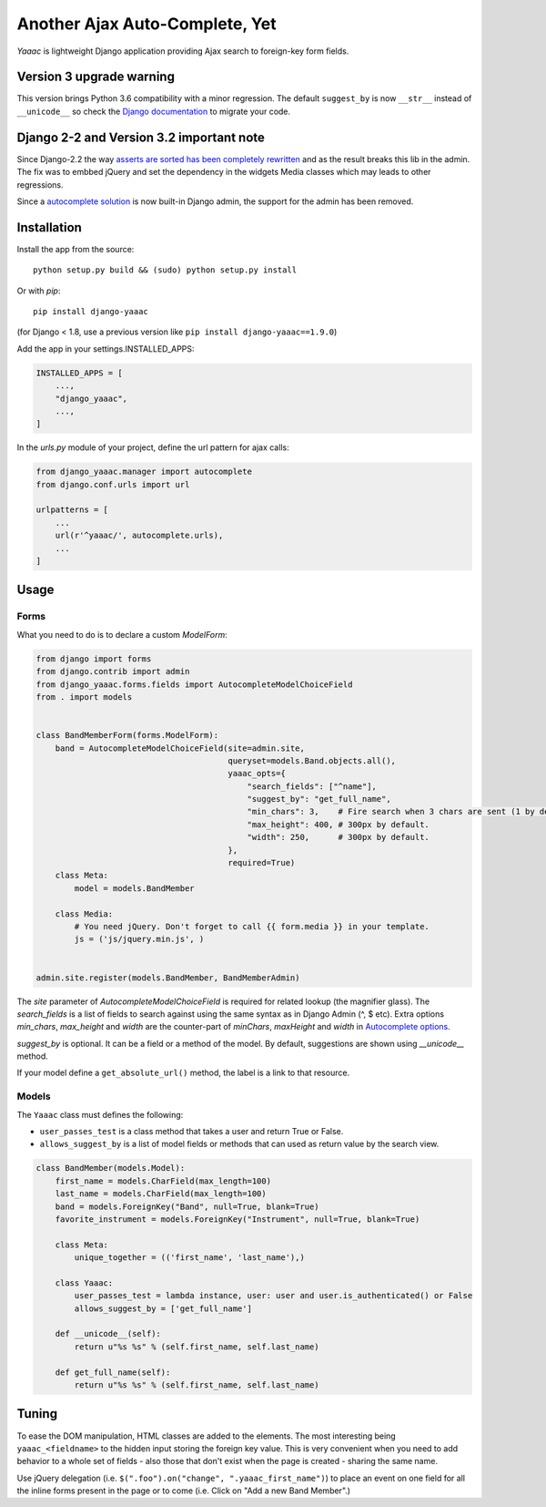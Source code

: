 ===============================
Another Ajax Auto-Complete, Yet
===============================

.. image:: https://coveralls.io/repos/Starou/django-yaaac/badge.png
  :target: https://coveralls.io/r/Starou/django-yaaac

.. image:: https://img.shields.io/pypi/v/django_yaaac.svg
  :target: https://pypi.python.org/pypi/django-yaaac

.. image:: https://img.shields.io/pypi/pyversions/django_yaaac.svg
    :target: https://pypi.python.org/pypi/django-yaaac/
    :alt: Supported Python versions

.. image:: https://img.shields.io/pypi/l/django_yaaac.svg
    :target: https://pypi.python.org/pypi/django-yaaac/
    :alt: License

.. image:: https://travis-ci.org/Starou/django-yaaac.svg
    :target: https://travis-ci.org/Starou/django-yaaac
    :alt: Travis C.I.


*Yaaac* is lightweight Django application providing Ajax search to foreign-key form fields.

Version 3 upgrade warning
=========================

This version brings Python 3.6 compatibility with a minor regression.
The default ``suggest_by`` is now ``__str__`` instead of ``__unicode__`` so check
the `Django documentation <https://docs.djangoproject.com/en/1.11/topics/python3/#str-and-unicode-methods>`_
to migrate your code.

Django 2-2 and Version 3.2 important note
=========================================

Since Django-2.2 the way `asserts are sorted has been completely rewritten <https://docs.djangoproject.com/en/2.2/releases/2.2/#merging-of-form-media-assets>`_
and as the result breaks this lib in the admin. The fix was to embbed jQuery and set the
dependency in the widgets Media classes which may leads to other regressions.

Since a `autocomplete solution <https://docs.djangoproject.com/en/2.2/ref/contrib/admin/#django.contrib.admin.ModelAdmin.autocomplete_fields>`_
is now built-in Django admin, the support for the admin has been removed.


Installation
============

Install the app from the source::

    python setup.py build && (sudo) python setup.py install

Or with *pip*::

    pip install django-yaaac

(for Django < 1.8, use a previous version like ``pip install django-yaaac==1.9.0``)

Add the app in your settings.INSTALLED_APPS:

.. code-block:: python

    INSTALLED_APPS = [
        ...,
        "django_yaaac",
        ...,
    ]

In the *urls.py* module of your project, define the url pattern for ajax calls:

.. code-block:: python

    from django_yaaac.manager import autocomplete
    from django.conf.urls import url

    urlpatterns = [
        ...
        url(r'^yaaac/', autocomplete.urls),
        ...
    ]

Usage
=====

Forms
-----

What you need to do is to declare a custom *ModelForm*:

.. code-block:: python

    from django import forms
    from django.contrib import admin
    from django_yaaac.forms.fields import AutocompleteModelChoiceField
    from . import models


    class BandMemberForm(forms.ModelForm):
        band = AutocompleteModelChoiceField(site=admin.site,
                                            queryset=models.Band.objects.all(),
                                            yaaac_opts={
                                                "search_fields": ["^name"],
                                                "suggest_by": "get_full_name",
                                                "min_chars": 3,    # Fire search when 3 chars are sent (1 by default.)
                                                "max_height": 400, # 300px by default.
                                                "width": 250,      # 300px by default.
                                            },
                                            required=True)
        class Meta:
            model = models.BandMember

        class Media:
            # You need jQuery. Don't forget to call {{ form.media }} in your template.
            js = ('js/jquery.min.js', )


    admin.site.register(models.BandMember, BandMemberAdmin)

The *site* parameter of *AutocompleteModelChoiceField* is required for related lookup (the
magnifier glass). The *search_fields* is a list of fields to search against using the same syntax
as in Django Admin (^, $ etc).
Extra options *min_chars*, *max_height* and *width* are the counter-part of *minChars*, *maxHeight* and *width*
in `Autocomplete options <https://github.com/devbridge/jQuery-Autocomplete#api>`_.

*suggest_by* is optional. It can be a field or a method of the model.
By default, suggestions are shown using *__unicode__* method.

If your model define a ``get_absolute_url()`` method, the label is a link to that resource.

Models
------

The ``Yaaac`` class must defines the following:

- ``user_passes_test`` is a class method that takes a user and return True or False.
- ``allows_suggest_by`` is a list of model fields or methods that can used as return value by the search view.

.. code-block:: python

    class BandMember(models.Model):
        first_name = models.CharField(max_length=100)
        last_name = models.CharField(max_length=100)
        band = models.ForeignKey("Band", null=True, blank=True)
        favorite_instrument = models.ForeignKey("Instrument", null=True, blank=True)

        class Meta:
            unique_together = (('first_name', 'last_name'),)

        class Yaaac:
            user_passes_test = lambda instance, user: user and user.is_authenticated() or False
            allows_suggest_by = ['get_full_name']

        def __unicode__(self):
            return u"%s %s" % (self.first_name, self.last_name)

        def get_full_name(self):
            return u"%s %s" % (self.first_name, self.last_name)

Tuning
======

To ease the DOM manipulation, HTML classes are added to the elements. The most interesting being ``yaaac_<fieldname>``
to the hidden input storing the foreign key value. This is very convenient when you need to add behavior to a whole
set of fields - also those that don't exist when the page is created - sharing the same name.

Use jQuery delegation (i.e. ``$(".foo").on("change", ".yaaac_first_name")``) to place an event on one field for all
the inline forms present in the page or to come (i.e. Click on "Add a new Band Member".)
